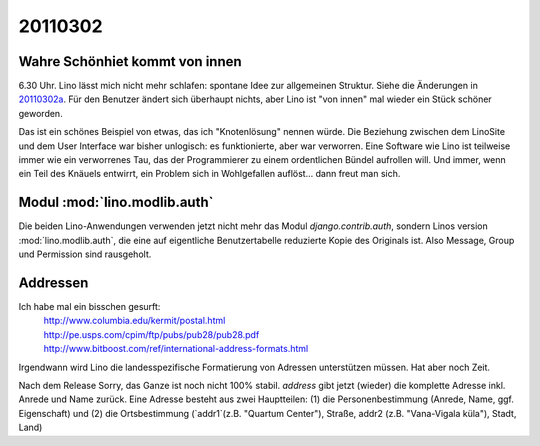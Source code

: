 20110302
========

Wahre Schönhiet kommt von innen
-------------------------------

6.30 Uhr. Lino lässt mich nicht mehr schlafen:
spontane Idee zur allgemeinen Struktur.
Siehe die Änderungen in 20110302a_.
Für den Benutzer ändert sich überhaupt nichts, aber Lino ist 
"von innen" mal wieder ein Stück schöner geworden.


.. _20110302a:
  http://code.google.com/p/lino/source/detail?r=c8280114ee5b28d6d768e5b4a30608f8ee445042

Das ist ein schönes Beispiel von etwas, das ich "Knotenlösung" 
nennen würde. Die Beziehung zwischen dem LinoSite und dem User 
Interface war bisher unlogisch: es funktionierte, aber war 
verworren. Eine Software wie Lino ist teilweise immer wie ein 
verworrenes Tau, das der Programmierer zu einem ordentlichen 
Bündel aufrollen will. Und immer, wenn ein Teil des Knäuels 
entwirrt, ein Problem sich in Wohlgefallen auflöst... 
dann freut man sich.

Modul :mod:`lino.modlib.auth`
-----------------------------

Die beiden Lino-Anwendungen verwenden jetzt nicht mehr das Modul `django.contrib.auth`, 
sondern Linos version :mod:`lino.modlib.auth`, die eine auf eigentliche Benutzertabelle 
reduzierte Kopie des Originals ist. Also Message, Group und Permission sind rausgeholt.

Addressen
---------

Ich habe mal ein bisschen gesurft:
 | http://www.columbia.edu/kermit/postal.html
 | http://pe.usps.com/cpim/ftp/pubs/pub28/pub28.pdf
 | http://www.bitboost.com/ref/international-address-formats.html
 
Irgendwann wird Lino die landesspezifische Formatierung von Adressen 
unterstützen müssen.
Hat aber noch Zeit.

Nach dem Release 
Sorry, das Ganze ist noch nicht 100% stabil.
`address` gibt jetzt (wieder) die komplette Adresse inkl. Anrede und Name zurück.
Eine Adresse besteht aus zwei Hauptteilen: 
(1) die Personenbestimmung (Anrede, Name, ggf. Eigenschaft) 
und (2) die Ortsbestimmung (`addr1`(z.B. "Quartum Center"), Straße, addr2 (z.B. "Vana-Vigala küla"), Stadt, Land)



